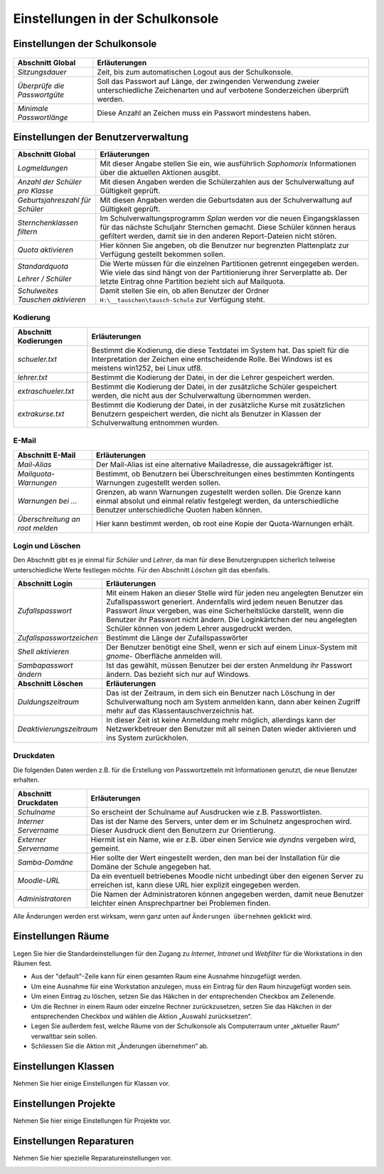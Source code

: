 ===================================
 Einstellungen in der Schulkonsole
===================================

.. schulkonsole-einstellungen_

Einstellungen der Schulkonsole
------------------------------

.. figure:: media/schulkonsole-settings.png
   :align: center
   :alt: Einstellungen der Schulkonsole

+-----------------------------------+-----------------------------------------------------------------------------------+
| **Abschnitt Global**              | **Erläuterungen**                                                                 |
|                                   |                                                                                   |
+===================================+===================================================================================+
| *Sitzungsdauer*                   | Zeit, bis zum automatischen Logout aus der Schulkonsole.                          |
+-----------------------------------+-----------------------------------------------------------------------------------+
| *Überprüfe die Passwortgüte*      | Soll das Passwort auf Länge, der zwingenden Verwendung zweier unterschiedliche    |
|                                   | Zeichenarten und auf verbotene Sonderzeichen überprüft werden.                    |
+-----------------------------------+-----------------------------------------------------------------------------------+
| *Minimale Passwortlänge*          | Diese Anzahl an Zeichen muss ein Passwort mindestens haben.                       |
+-----------------------------------+-----------------------------------------------------------------------------------+

Einstellungen der Benutzerverwaltung
------------------------------------

.. image:: media/schulkonsole-einstellungen-global.png

+-----------------------------------+--------------------------------------------------------------------------------------------------------------+
| **Abschnitt Global**              | **Erläuterungen**                                                                                            |
|                                   |                                                                                                              |
+===================================+==============================================================================================================+
| *Logmeldungen*                    | Mit dieser Angabe stellen Sie ein, wie ausführlich *Sophomorix* Informationen über die aktuellen Aktionen    |
|                                   | ausgibt.                                                                                                     |
|                                   |                                                                                                              |
+-----------------------------------+--------------------------------------------------------------------------------------------------------------+
| *Anzahl der Schüler pro Klasse*   | Mit diesen Angaben werden die Schülerzahlen aus der Schulverwaltung auf Gültigkeit geprüft.                  |
|                                   |                                                                                                              |
|                                   |                                                                                                              |
+-----------------------------------+--------------------------------------------------------------------------------------------------------------+
| *Geburtsjahreszahl*               | Mit diesen Angaben werden die Geburtsdaten aus der Schulverwaltung auf Gültigkeit geprüft.                   |
| *für Schüler*                     |                                                                                                              |
|                                   |                                                                                                              |
+-----------------------------------+--------------------------------------------------------------------------------------------------------------+
| *Sternchenklassen*                | Im Schulverwaltungsprogramm                                                                                  |
| *filtern*                         | *Splan*                                                                                                      |
|                                   | werden vor die neuen Eingangsklassen für das nächste Schuljahr Sternchen gemacht. Diese Schüler              |
|                                   | können heraus gefiltert werden, damit sie in den anderen Report-Dateien nicht stören.                        |
|                                   |                                                                                                              |
+-----------------------------------+--------------------------------------------------------------------------------------------------------------+
| *Quota aktivieren*                | Hier können Sie angeben, ob die Benutzer nur begrenzten Plattenplatz zur Verfügung gestellt bekommen sollen. |
|                                   |                                                                                                              |
+-----------------------------------+--------------------------------------------------------------------------------------------------------------+
| *Standardquota*                   | Die Werte müssen für die einzelnen Partitionen getrennt eingegeben werden. Wie viele das sind hängt von der  |
|                                   | Partitionierung ihrer Serverplatte ab. Der letzte Eintrag ohne Partition bezieht sich auf Mailquota.         |
| *Lehrer / Schüler*                |                                                                                                              |
|                                   |                                                                                                              |
+-----------------------------------+--------------------------------------------------------------------------------------------------------------+
| *Schulweites Tauschen aktivieren* | Damit stellen Sie ein, ob allen Benutzer der Ordner                                                          |
|                                   | ``H:\__tauschen\tausch-Schule``                                                                              |
|                                   | zur Verfügung steht.                                                                                         |
|                                   |                                                                                                              |
+-----------------------------------+--------------------------------------------------------------------------------------------------------------+

Kodierung
+++++++++


.. image:: media/schulkonsole-einstellungen-kodierung.png

+---------------------------+-----------------------------------------------------------------------------------------------------------+
| **Abschnitt Kodierungen** | **Erläuterungen**                                                                                         |
|                           |                                                                                                           |
+===========================+===========================================================================================================+
| *schueler.txt*            | Bestimmt die Kodierung, die diese Textdatei im System hat. Das spielt für die Interpretation der Zeichen  |
|                           | eine entscheidende Rolle. Bei Windows ist es meistens win1252, bei Linux utf8.                            |
+---------------------------+-----------------------------------------------------------------------------------------------------------+
| *lehrer.txt*              | Bestimmt die Kodierung der Datei, in der die Lehrer gespeichert werden.                                   |
|                           |                                                                                                           |
+---------------------------+-----------------------------------------------------------------------------------------------------------+
| *extraschueler.txt*       | Bestimmt die Kodierung der Datei, in der zusätzliche Schüler gespeichert werden, die nicht aus der        |
|                           | Schulverwaltung übernommen werden.                                                                        |
+---------------------------+-----------------------------------------------------------------------------------------------------------+
| *extrakurse.txt*          | Bestimmt die Kodierung der Datei, in der zusätzliche Kurse mit zusätzlichen Benutzern gespeichert werden, |
|                           | die nicht als Benutzer in Klassen der Schulverwaltung entnommen wurden.                                   |
+---------------------------+-----------------------------------------------------------------------------------------------------------+

E-Mail
++++++


.. image:: media/schulkonsole-einstellungen-email.png

+--------------------------+------------------------------------------------------------------------------------------------------+
| **Abschnitt E-Mail**     | **Erläuterungen**                                                                                    |
|                          |                                                                                                      |
+==========================+======================================================================================================+
| *Mail-Alias*             | Der Mail-Alias ist eine alternative Mailadresse, die aussagekräftiger ist.                           |
|                          |                                                                                                      |
+--------------------------+------------------------------------------------------------------------------------------------------+
| *Mailquota-Warnungen*    | Bestimmt, ob Benutzern bei Überschreitungen eines bestimmten Kontingents Warnungen zugestellt werden |
|                          | sollen.                                                                                              |
+--------------------------+------------------------------------------------------------------------------------------------------+
| *Warnungen bei ...*      | Grenzen, ab wann Warnungen zugestellt werden sollen. Die Grenze kann einmal absolut und einmal       |
|                          | relativ festgelegt werden, da unterschiedliche Benutzer unterschiedliche Quoten haben können.        |
+--------------------------+------------------------------------------------------------------------------------------------------+
| *Überschreitung an root* | Hier kann bestimmt werden, ob root eine Kopie der Quota-Warnungen erhält.                            |
| *melden*                 |                                                                                                      |
+--------------------------+------------------------------------------------------------------------------------------------------+

Login und Löschen
+++++++++++++++++


Den Abschnitt gibt es je einmal für *Schüler* und *Lehrer*, da man für diese Benutzergruppen sicherlich teilweise unterschiedliche Werte
festlegen möchte. Für den Abschnitt *Löschen* gilt das ebenfalls.

.. image:: media/schulkonsole-einstellungen-login.png


+--------------------------+--------------------------------------------------------------------------------------------------------------------+
| **Abschnitt Login**      | **Erläuterungen**                                                                                                  |
|                          |                                                                                                                    |
+==========================+====================================================================================================================+
| *Zufallspasswort*        | Mit einem Haken an dieser Stelle wird für jeden neu angelegten Benutzer ein                                        |
|                          | Zufallspasswort generiert. Andernfalls wird jedem neuen Benutzer das Passwort                                      |
|                          | *linux*                                                                                                            |
|                          | vergeben, was eine Sicherheitslücke darstellt, wenn die Benutzer ihr Passwort                                      |
|                          | nicht ändern. Die Loginkärtchen der neu angelegten Schüler können von jedem Lehrer ausgedruckt werden.             |
|                          |                                                                                                                    |
+--------------------------+--------------------------------------------------------------------------------------------------------------------+
| *Zufallspasswortzeichen* | Bestimmt die Länge der Zufallspasswörter                                                                           |
|                          |                                                                                                                    |
+--------------------------+--------------------------------------------------------------------------------------------------------------------+
| *Shell aktivieren*       | Der Benutzer benötigt eine Shell, wenn er sich auf einem Linux-System mit                                          |
|                          | *gnome-*                                                                                                           |
|                          | Oberfläche anmelden will.                                                                                          |
|                          |                                                                                                                    |
+--------------------------+--------------------------------------------------------------------------------------------------------------------+
| *Sambapasswort ändern*   | Ist das gewählt, müssen Benutzer bei der ersten Anmeldung ihr Passwort ändern. Das bezieht sich nur auf Windows.   |
|                          |                                                                                                                    |
+--------------------------+--------------------------------------------------------------------------------------------------------------------+
| **Abschnitt Löschen**    | **Erläuterungen**                                                                                                  |
|                          |                                                                                                                    |
+--------------------------+--------------------------------------------------------------------------------------------------------------------+
| *Duldungszeitraum*       | Das ist der Zeitraum, in dem sich ein Benutzer nach Löschung in der Schulverwaltung                                |
|                          | noch am System anmelden kann, dann aber keinen Zugriff mehr auf das Klassentauschverzeichnis hat.                  |
|                          |                                                                                                                    |
+--------------------------+--------------------------------------------------------------------------------------------------------------------+
| *Deaktivierungs­zeitraum*| In dieser Zeit ist keine Anmeldung mehr möglich, allerdings kann der Netzwerkbetreuer                              |
|                          | den Benutzer mit all seinen Daten wieder aktivieren und ins System zurückholen.                                    |
|                          |                                                                                                                    |
+--------------------------+--------------------------------------------------------------------------------------------------------------------+

Druckdaten
++++++++++


Die folgenden Daten werden z.B. für die Erstellung von Passwortzetteln mit Informationen genutzt, die neue Benutzer erhalten.

.. image:: media/schulkonsole-einstellungen-druckdaten.png

+--------------------------+----------------------------------------------------------------------------------------------------+
| **Abschnitt Druckdaten** | **Erläuterungen**                                                                                  |
|                          |                                                                                                    |
+==========================+====================================================================================================+
| *Schulname*              | So erscheint der Schulname auf Ausdrucken wie z.B. Passwortlisten.                                 |
|                          |                                                                                                    |
+--------------------------+----------------------------------------------------------------------------------------------------+
| *Interner Servername*    | Das ist der Name des Servers, unter dem er im Schulnetz angesprochen wird. Dieser Ausdruck dient   |
|                          | den Benutzern zur Orientierung.                                                                    |
+--------------------------+----------------------------------------------------------------------------------------------------+
| *Externer Servername*    | Hiermit ist ein Name, wie er z.B. über einen Service wie *dyndns* vergeben wird, gemeint.          |
|                          |                                                                                                    |
+--------------------------+----------------------------------------------------------------------------------------------------+
| *Samba-Domäne*           | Hier sollte der Wert eingestellt werden, den man bei der Installation für die Domäne der Schule    |
|                          | angegeben hat.                                                                                     |
+--------------------------+----------------------------------------------------------------------------------------------------+
| *Moodle-URL*             | Da ein eventuell betriebenes Moodle nicht unbedingt über den eigenen Server zu erreichen ist, kann |
|                          | diese URL hier explizit eingegeben werden.                                                         |
+--------------------------+----------------------------------------------------------------------------------------------------+
| *Administratoren*        | Die Namen der Administratoren können angegeben werden, damit neue Benutzer leichter einen          |
|                          | Ansprechpartner bei Problemen finden.                                                              |
+--------------------------+----------------------------------------------------------------------------------------------------+

Alle Änderungen werden erst wirksam, wenn ganz unten auf ``Änderungen übernehmen`` geklickt wird.


Einstellungen Räume
-------------------

Legen Sie hier die Standardeinstellungen für den Zugang zu *Internet*,
*Intranet* und *Webfilter* für die Workstations in den Räumen fest.

.. image:: media/schulkonsole-settings-rooms.png

* Aus der "default"-Zeile kann für einen gesamten Raum eine Ausnahme
  hinzugefügt werden.
 
* Um eine Ausnahme für eine Workstation anzulegen, muss ein Eintrag für
  den Raum hinzugefügt worden sein.

* Um einen Eintrag zu löschen, setzen Sie das Häkchen in der
  entsprechenden Checkbox am Zeilenende.
 
* Um die Rechner in einem Raum oder einzelne Rechner zurückzusetzen,
  setzen Sie das Häkchen in der entsprechenden Checkbox und wählen die
  Aktion „Auswahl zurücksetzen“.
 
* Legen Sie außerdem fest, welche Räume von der Schulkonsole als
  Computerraum unter „aktueller Raum“ verwaltbar sein sollen.

* Schliessen Sie die Aktion mit „Änderungen übernehmen“ ab.
 

Einstellungen Klassen
---------------------

Nehmen Sie hier einige Einstellungen für Klassen vor.

.. image:: media/schulkonsole-settings-class.png


Einstellungen Projekte
----------------------

Nehmen Sie hier einige Einstellungen für Projekte vor.

.. image:: media/schulkonsole-settings-projects.png


Einstellungen Reparaturen
-------------------------

Nehmen Sie hier spezielle Reparatureinstellungen vor.

.. image:: media/schulkonsole-settings-repairaddons.png

